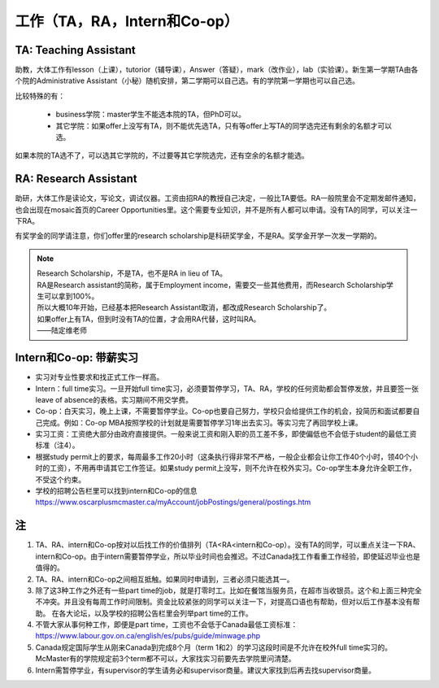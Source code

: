 ﻿工作（TA，RA，Intern和Co-op）
==========================================
TA: Teaching Assistant 
---------------------------------
助教，大体工作有lesson（上课），tutorior（辅导课），Answer（答疑），mark（改作业），lab（实验课）。新生第一学期TA由各个院的Administrative Assistant（小秘）随机安排，第二学期可以自己选。有的学院第一学期也可以自己选。

比较特殊的有：

 - business学院：master学生不能选本院的TA，但PhD可以。 
 - 其它学院：如果offer上没写有TA，则不能优先选TA，只有等offer上写TA的同学选完还有剩余的名额才可以选。

如果本院的TA选不了，可以选其它学院的，不过要等其它学院选完，还有空余的名额才能选。 

RA: Research Assistant
----------------------------------
助研，大体工作是读论文，写论文，调试仪器。工资由招RA的教授自己决定，一般比TA要低。RA一般院里会不定期发邮件通知，也会出现在mosaic首页的Career Opportunities里。这个需要专业知识，并不是所有人都可以申请。没有TA的同学，可以关注一下RA。 

有奖学金的同学请注意，你们offer里的research scholarship是科研奖学金，不是RA。奖学金开学一次发一学期的。 

.. note::
   
   | Research Scholarship，不是TA，也不是RA in lieu of TA。
   | RA是Research assistant的简称，属于Employment income，需要交一些其他费用，而Research Scholarship学生可以拿到100%。
   | 所以大概10年开始，已经基本把Research Assistant取消，都改成Research Scholarship了。
   | 如果offer上有TA，但到时没有TA的位置，才会用RA代替，这时叫RA。
   | ——陆定维老师


Intern和Co-op: 带薪实习
-------------------------------------
- 实习对专业性要求和找正式工作一样高。
- Intern：full time实习。一旦开始full time实习，必须要暂停学习，TA、RA，学校的任何资助都会暂停发放，并且要签一张leave of absence的表格。实习期间不用交学费。
- Co-op：白天实习，晚上上课，不需要暂停学业。Co-op也要自己努力，学校只会给提供工作的机会，投简历和面试都要自己完成。例如：Co-op MBA按照学校的计划就是需要暂停学习1年出去实习。等实习完了再回学校上课。
- 实习工资：工资绝大部分由政府直接提供。一般来说工资和刚入职的员工差不多，即使偏低也不会低于student的最低工资标准（注4）。
- 根据study permit上的要求，每周最多工作20小时（这条执行得非常不严格，一般企业都会让你工作40个小时，领40个小时的工资），不用再申请其它工作签证。如果study permit上没写，则不允许在校外实习。Co-op学生本身允许全职工作，不受这个约束。
- 学校的招聘公告栏里可以找到intern和Co-op的信息 https://www.oscarplusmcmaster.ca/myAccount/jobPostings/general/postings.htm 

注
----------------
1. TA、RA、intern和Co-op按对以后找工作的价值排列（TA<RA<intern和Co-op）。没有TA的同学，可以重点关注一下RA、intern和Co-op。由于intern需要暂停学业，所以毕业时间也会推迟。不过Canada找工作看重工作经验，即使延迟毕业也是值得的。 
2. TA、RA、intern和Co-op之间相互抵触。如果同时申请到，三者必须只能选其一。
3. 除了这3种工作之外还有一些part time的job，就是打零时工。比如在餐馆当服务员，在超市当收银员。这个和上面三种完全不冲突。并且没有每周工作时间限制。资金比较紧张的同学可以关注一下，对提高口语也有帮助，但对以后工作基本没有帮助。 在各大论坛，以及学校的招聘公告栏里会列举part time的工作。
4. 不管大家从事何种工作，即便是part time，工资也不会低于Canada最低工资标准：https://www.labour.gov.on.ca/english/es/pubs/guide/minwage.php
5. Canada规定国际学生从刚来Canada到完成8个月（term 1和2）的学习这段时间是不允许在校外full time实习的。McMaster有的学院规定前3个term都不可以，大家找实习前要先去学院里问清楚。
6. Intern需暂停学业，有supervisor的学生请务必和supervisor商量。建议大家找到后再去找supervisor商量。